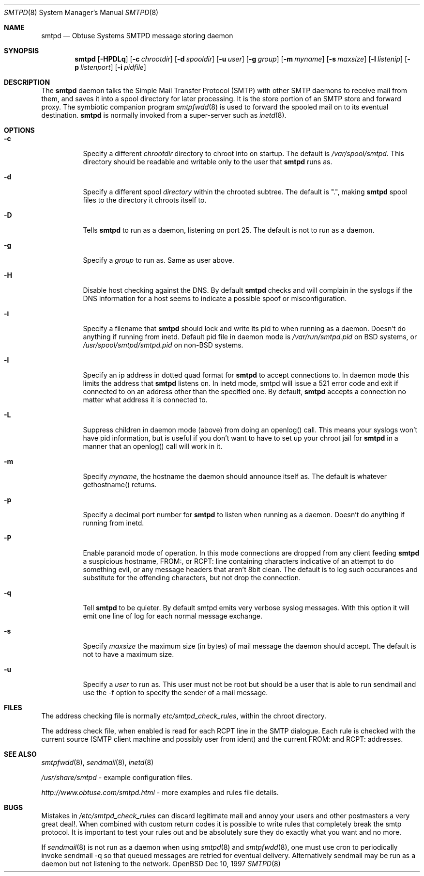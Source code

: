 .\"	$Id$
.Dd Dec 10, 1997
.Dt SMTPD 8
.Os OpenBSD
.Sh NAME
.Nm smtpd
.Nd
Obtuse Systems SMTPD message storing daemon
.Sh SYNOPSIS
.Nm smtpd
.Op Fl HPDLq
.Op Fl c Ar chrootdir
.Op Fl d Ar spooldir
.Op Fl u Ar user
.Op Fl g Ar group
.Op Fl m Ar myname
.Op Fl s Ar maxsize
.Op Fl l Ar listenip
.Op Fl p Ar listenport
.Op Fl i Ar pidfile
.Sh DESCRIPTION
The
.Nm smtpd
daemon talks the Simple Mail Transfer Protocol (SMTP) with
other SMTP daemons to receive mail from them, and saves it into a spool
directory for later processing. It is the store portion of an SMTP
store and forward proxy. The symbiotic companion program
.Xr smtpfwdd 8
is used to forward the spooled mail on to its eventual destination.
.Nm smtpd
is normally invoked from a super-server such as 
.Xr inetd 8 . 
.Sh OPTIONS
.Bl -tag -width Ds
.It Fl c
Specify a different 
.Ar chrootdir
directory to chroot into on startup. The default is 
.Pa /var/spool/smtpd.  
This directory should be readable and writable only to the user that
.Nm smtpd
runs as.
.It Fl d
Specify a different spool
.Ar directory
within the chrooted subtree. The default is ".", making
.Nm smtpd
spool files to the directory it chroots itself to.
.It Fl D
Tells
.Nm smtpd
to run as a daemon, listening on port 25.
The default is not to run as a daemon.
.It Fl g 
Specify a 
.Ar group 
to run as. Same as user above.
.It Fl H
Disable host checking against the DNS. By default
.Nm smtpd
checks and will complain in the syslogs if the DNS information for
a host seems to indicate a possible spoof or misconfiguration.
.It Fl i
Specify a filename that
.Nm smtpd 
should lock and write its pid to when running as a daemon. 
Doesn't do anything if running from inetd. Default pid file
in daemon mode is 
.Pa /var/run/smtpd.pid
on BSD systems, or
.Pa /usr/spool/smtpd/smtpd.pid 
on non-BSD systems.
.It Fl l
Specify an ip address in dotted quad format for 
.Nm smtpd
to accept connections to. In daemon mode this limits the address
that
.Nm smtpd
listens on. In inetd mode, smtpd will issue a 521 error
code and exit if connected to on an address other than the specified
one. By default,
.Nm smtpd
accepts a connection no matter what address it is connected to.
.It Fl L
Suppress children in daemon mode (above) from doing an
openlog() call. This means your syslogs won't have pid
information, but is useful if you don't want to have to set up
your chroot jail for
.Nm smtpd
in a manner that an openlog() call will work in it.
.It Fl m
Specify
.Ar myname ,
the hostname the daemon should announce itself
as. The default is whatever gethostname() returns.
.It Fl p
Specify a decimal port number for
.Nm smtpd 
to listen when running as a daemon. Doesn't do anything if running 
from inetd.
.It Fl P
Enable paranoid mode of operation. In this mode connections are
dropped from any client feeding
.Nm smtpd
a suspicious hostname, FROM:, or RCPT: line containing characters
indicative of an attempt to do something evil, or any message headers
that aren't 8bit clean. The default is to log such occurances and
substitute for the offending characters, but not drop the connection.
.It Fl q
Tell 
.Nm smtpd
to be quieter. By default smtpd emits very verbose syslog messages. With
this option it will emit one line of log for each normal message exchange.
.It Fl s
Specify 
.Ar maxsize
the maximum size (in bytes) of mail message the
daemon should accept. The default is not to have a maximum size.
.It Fl u
Specify a 
.Ar user 
to run as. This user must not be root but
should be a user that is able to run sendmail and use the
-f option to specify the sender of a mail message.
.Sh FILES
The address checking file is normally 
.Pa etc/smtpd_check_rules ,
within the chroot directory.
.Pp
The address check file, when enabled is read for each RCPT line in the
SMTP dialogue. Each rule is checked with the current  source (SMTP
client machine and possibly user from ident) and the current FROM: and
RCPT: addresses. 
.Sh SEE ALSO
.Xr smtpfwdd 8 ,
.Xr sendmail 8 ,
.Xr inetd 8
.Pp
.Pa /usr/share/smtpd
\- example configuration files.
.Pp
.Pa http://www.obtuse.com/smtpd.html
\- more examples and rules file details.
.Sh BUGS
Mistakes in
.Pa /etc/smtpd_check_rules 
can discard legitimate mail and annoy
your users and other postmasters a very great deal!. When
combined with custom return codes it is possible to write rules
that completely break the smtp protocol. It is important to test
your rules out and be absolutely sure they do exactly what you
want and no more.
.Pp
If 
.Xr sendmail 8
is not run as a daemon when using
.Xr smtpd 8
and
.Xr smtpfwdd 8 ,
one must use cron to periodically invoke sendmail -q so that
queued messages are retried for eventual delivery. Alternatively sendmail
may be run as a daemon but not listening to the network.
.Pp

